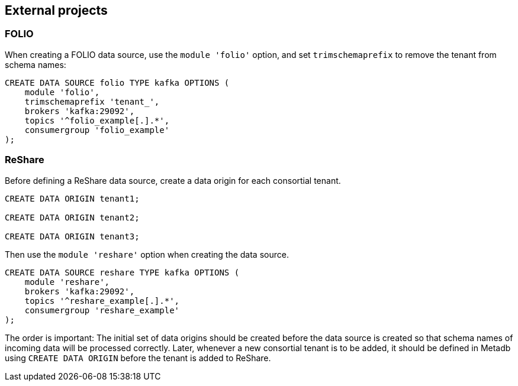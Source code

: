 == External projects

=== FOLIO

When creating a FOLIO data source, use the `module 'folio'` option,
and set `trimschemaprefix` to remove the tenant from schema names:

----
CREATE DATA SOURCE folio TYPE kafka OPTIONS (
    module 'folio',
    trimschemaprefix 'tenant_',
    brokers 'kafka:29092',
    topics '^folio_example[.].*',
    consumergroup 'folio_example'
);
----

=== ReShare

Before defining a ReShare data source, create a data origin for each
consortial tenant.

----
CREATE DATA ORIGIN tenant1;

CREATE DATA ORIGIN tenant2;

CREATE DATA ORIGIN tenant3;
----

Then use the `module 'reshare'` option when creating the data source.

----
CREATE DATA SOURCE reshare TYPE kafka OPTIONS (
    module 'reshare',
    brokers 'kafka:29092',
    topics '^reshare_example[.].*',
    consumergroup 'reshare_example'
);
----

The order is important: The initial set of data origins should be
created before the data source is created so that schema names of
incoming data will be processed correctly.  Later, whenever a new
consortial tenant is to be added, it should be defined in Metadb using
`CREATE DATA ORIGIN` before the tenant is added to ReShare.
